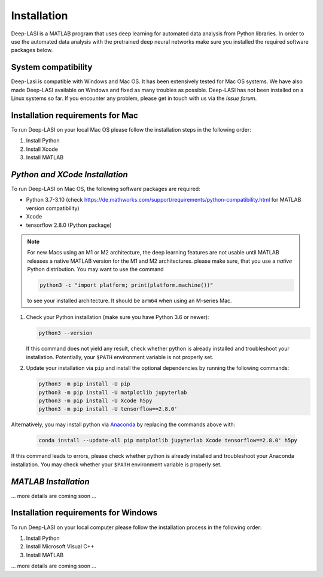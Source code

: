 Installation
=====

.. _installation:

Deep-LASI is a MATLAB program that uses deep learning for automated data analysis from Python libraries.
In order to use the automated data analysis with the pretrained deep neural networks make sure you installed the required software packages below.

System compatibility
------------

Deep-Lasi is compatible with Windows and Mac OS. It has been extensively tested for Mac OS systems. 
We have also made Deep-LASI available on Windows and fixed as many troubles as possible. Deep-LASI has not
been installed on a Linux systems so far. If you encounter any problem, please
get in touch with us via the *Issue forum*.

Installation requirements for Mac
------------

.. image:: ./../figures/logos/mac.png
   :width: 50
   :alt: Mac OS Logo 

To run Deep-LASI on your local Mac OS please follow the installation steps in the following order:

#. Install Python

#. Install Xcode

#. Install MATLAB


*Python and XCode Installation*
--------

To run Deep-LASI on Mac OS, the following software packages are required:

* Python 3.7-3.10 (check https://de.mathworks.com/support/requirements/python-compatibility.html for MATLAB version compatibility)
* Xcode
* tensorflow 2.8.0 (Python package)

.. note::
   For new Macs using an M1 or M2 architecture, the deep learning features are not usable until MATLAB releases a native MATLAB version for the M1 and M2 architectures. please make sure, that you use a *native* Python distribution. 
   You may want to use the command

   .. code-block:: python
   
      python3 -c "import platform; print(platform.machine())"

   to see your installed architecture. It should be ``arm64`` when using an M-series Mac.

#. Check your Python installation (make sure you have Python 3.6 or newer):

   .. code-block:: python
   
      python3 --version
      
   If this command does not yield any result, check whether python is already installed and troubleshoot your installation. Potentially, your ``$PATH`` environment variable is not properly set.

#. Update your installation via ``pip`` and install the optional dependencies by running the following commands:

   .. code-block:: python
   
      python3 -m pip install -U pip
      python3 -m pip install -U matplotlib jupyterlab
      python3 -m pip install -U Xcode h5py
      python3 -m pip install -U tensorflow==2.8.0'

Alternatively, you may install python via `Anaconda <https://www.anaconda.com/distribution/>`_ by replacing the commands above with:

   .. code-block:: python
   
      conda install --update-all pip matplotlib jupyterlab Xcode tensorflow==2.8.0' h5py
      
If this command leads to errors, please check whether python is already installed and troubleshoot your Anaconda installation. You may check whether your ``$PATH`` environment variable is properly set.


*MATLAB Installation*
--------

... more details are coming soon ... 

Installation requirements for Windows
------------
.. image:: ./../figures/logos/windows.png
   :width: 50
   :alt: Windows Logo

To run Deep-LASI on your local computer please follow the 
installation process in the following order:

#. Install Python

#. Install Microsoft Visual C++

#. Install MATLAB


... more details are coming soon ... 
